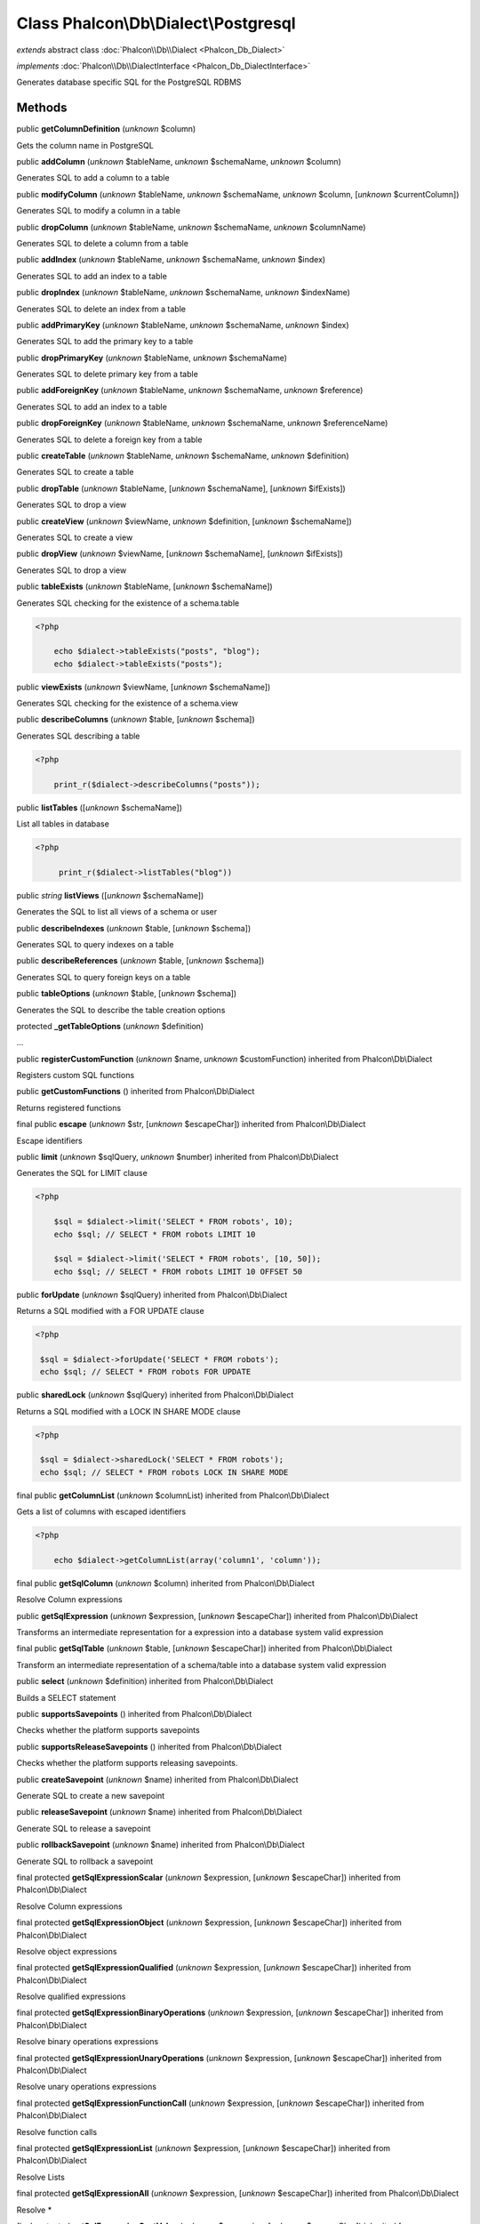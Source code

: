 Class **Phalcon\\Db\\Dialect\\Postgresql**
==========================================

*extends* abstract class :doc:`Phalcon\\Db\\Dialect <Phalcon_Db_Dialect>`

*implements* :doc:`Phalcon\\Db\\DialectInterface <Phalcon_Db_DialectInterface>`

Generates database specific SQL for the PostgreSQL RDBMS


Methods
-------

public  **getColumnDefinition** (*unknown* $column)

Gets the column name in PostgreSQL



public  **addColumn** (*unknown* $tableName, *unknown* $schemaName, *unknown* $column)

Generates SQL to add a column to a table



public  **modifyColumn** (*unknown* $tableName, *unknown* $schemaName, *unknown* $column, [*unknown* $currentColumn])

Generates SQL to modify a column in a table



public  **dropColumn** (*unknown* $tableName, *unknown* $schemaName, *unknown* $columnName)

Generates SQL to delete a column from a table



public  **addIndex** (*unknown* $tableName, *unknown* $schemaName, *unknown* $index)

Generates SQL to add an index to a table



public  **dropIndex** (*unknown* $tableName, *unknown* $schemaName, *unknown* $indexName)

Generates SQL to delete an index from a table



public  **addPrimaryKey** (*unknown* $tableName, *unknown* $schemaName, *unknown* $index)

Generates SQL to add the primary key to a table



public  **dropPrimaryKey** (*unknown* $tableName, *unknown* $schemaName)

Generates SQL to delete primary key from a table



public  **addForeignKey** (*unknown* $tableName, *unknown* $schemaName, *unknown* $reference)

Generates SQL to add an index to a table



public  **dropForeignKey** (*unknown* $tableName, *unknown* $schemaName, *unknown* $referenceName)

Generates SQL to delete a foreign key from a table



public  **createTable** (*unknown* $tableName, *unknown* $schemaName, *unknown* $definition)

Generates SQL to create a table



public  **dropTable** (*unknown* $tableName, [*unknown* $schemaName], [*unknown* $ifExists])

Generates SQL to drop a view



public  **createView** (*unknown* $viewName, *unknown* $definition, [*unknown* $schemaName])

Generates SQL to create a view



public  **dropView** (*unknown* $viewName, [*unknown* $schemaName], [*unknown* $ifExists])

Generates SQL to drop a view



public  **tableExists** (*unknown* $tableName, [*unknown* $schemaName])

Generates SQL checking for the existence of a schema.table 

.. code-block:: php

    <?php

        echo $dialect->tableExists("posts", "blog");
        echo $dialect->tableExists("posts");




public  **viewExists** (*unknown* $viewName, [*unknown* $schemaName])

Generates SQL checking for the existence of a schema.view



public  **describeColumns** (*unknown* $table, [*unknown* $schema])

Generates SQL describing a table 

.. code-block:: php

    <?php

        print_r($dialect->describeColumns("posts"));




public  **listTables** ([*unknown* $schemaName])

List all tables in database 

.. code-block:: php

    <?php

         print_r($dialect->listTables("blog"))




public *string*  **listViews** ([*unknown* $schemaName])

Generates the SQL to list all views of a schema or user



public  **describeIndexes** (*unknown* $table, [*unknown* $schema])

Generates SQL to query indexes on a table



public  **describeReferences** (*unknown* $table, [*unknown* $schema])

Generates SQL to query foreign keys on a table



public  **tableOptions** (*unknown* $table, [*unknown* $schema])

Generates the SQL to describe the table creation options



protected  **_getTableOptions** (*unknown* $definition)

...


public  **registerCustomFunction** (*unknown* $name, *unknown* $customFunction) inherited from Phalcon\\Db\\Dialect

Registers custom SQL functions



public  **getCustomFunctions** () inherited from Phalcon\\Db\\Dialect

Returns registered functions



final public  **escape** (*unknown* $str, [*unknown* $escapeChar]) inherited from Phalcon\\Db\\Dialect

Escape identifiers



public  **limit** (*unknown* $sqlQuery, *unknown* $number) inherited from Phalcon\\Db\\Dialect

Generates the SQL for LIMIT clause 

.. code-block:: php

    <?php

        $sql = $dialect->limit('SELECT * FROM robots', 10);
        echo $sql; // SELECT * FROM robots LIMIT 10
    
        $sql = $dialect->limit('SELECT * FROM robots', [10, 50]);
        echo $sql; // SELECT * FROM robots LIMIT 10 OFFSET 50




public  **forUpdate** (*unknown* $sqlQuery) inherited from Phalcon\\Db\\Dialect

Returns a SQL modified with a FOR UPDATE clause 

.. code-block:: php

    <?php

     $sql = $dialect->forUpdate('SELECT * FROM robots');
     echo $sql; // SELECT * FROM robots FOR UPDATE




public  **sharedLock** (*unknown* $sqlQuery) inherited from Phalcon\\Db\\Dialect

Returns a SQL modified with a LOCK IN SHARE MODE clause 

.. code-block:: php

    <?php

     $sql = $dialect->sharedLock('SELECT * FROM robots');
     echo $sql; // SELECT * FROM robots LOCK IN SHARE MODE




final public  **getColumnList** (*unknown* $columnList) inherited from Phalcon\\Db\\Dialect

Gets a list of columns with escaped identifiers 

.. code-block:: php

    <?php

        echo $dialect->getColumnList(array('column1', 'column'));




final public  **getSqlColumn** (*unknown* $column) inherited from Phalcon\\Db\\Dialect

Resolve Column expressions



public  **getSqlExpression** (*unknown* $expression, [*unknown* $escapeChar]) inherited from Phalcon\\Db\\Dialect

Transforms an intermediate representation for a expression into a database system valid expression



final public  **getSqlTable** (*unknown* $table, [*unknown* $escapeChar]) inherited from Phalcon\\Db\\Dialect

Transform an intermediate representation of a schema/table into a database system valid expression



public  **select** (*unknown* $definition) inherited from Phalcon\\Db\\Dialect

Builds a SELECT statement



public  **supportsSavepoints** () inherited from Phalcon\\Db\\Dialect

Checks whether the platform supports savepoints



public  **supportsReleaseSavepoints** () inherited from Phalcon\\Db\\Dialect

Checks whether the platform supports releasing savepoints.



public  **createSavepoint** (*unknown* $name) inherited from Phalcon\\Db\\Dialect

Generate SQL to create a new savepoint



public  **releaseSavepoint** (*unknown* $name) inherited from Phalcon\\Db\\Dialect

Generate SQL to release a savepoint



public  **rollbackSavepoint** (*unknown* $name) inherited from Phalcon\\Db\\Dialect

Generate SQL to rollback a savepoint



final protected  **getSqlExpressionScalar** (*unknown* $expression, [*unknown* $escapeChar]) inherited from Phalcon\\Db\\Dialect

Resolve Column expressions



final protected  **getSqlExpressionObject** (*unknown* $expression, [*unknown* $escapeChar]) inherited from Phalcon\\Db\\Dialect

Resolve object expressions



final protected  **getSqlExpressionQualified** (*unknown* $expression, [*unknown* $escapeChar]) inherited from Phalcon\\Db\\Dialect

Resolve qualified expressions



final protected  **getSqlExpressionBinaryOperations** (*unknown* $expression, [*unknown* $escapeChar]) inherited from Phalcon\\Db\\Dialect

Resolve binary operations expressions



final protected  **getSqlExpressionUnaryOperations** (*unknown* $expression, [*unknown* $escapeChar]) inherited from Phalcon\\Db\\Dialect

Resolve unary operations expressions



final protected  **getSqlExpressionFunctionCall** (*unknown* $expression, [*unknown* $escapeChar]) inherited from Phalcon\\Db\\Dialect

Resolve function calls



final protected  **getSqlExpressionList** (*unknown* $expression, [*unknown* $escapeChar]) inherited from Phalcon\\Db\\Dialect

Resolve Lists



final protected  **getSqlExpressionAll** (*unknown* $expression, [*unknown* $escapeChar]) inherited from Phalcon\\Db\\Dialect

Resolve *



final protected  **getSqlExpressionCastValue** (*unknown* $expression, [*unknown* $escapeChar]) inherited from Phalcon\\Db\\Dialect

Resolve CAST of values



final protected  **getSqlExpressionConvertValue** (*unknown* $expression, [*unknown* $escapeChar]) inherited from Phalcon\\Db\\Dialect

Resolve CONVERT of values encodings



final protected  **getSqlExpressionCase** (*unknown* $expression, [*unknown* $escapeChar]) inherited from Phalcon\\Db\\Dialect

Resolve CASE expressions



final protected  **getSqlExpressionFrom** (*unknown* $expression, [*unknown* $escapeChar]) inherited from Phalcon\\Db\\Dialect

Resolve a FROM clause



final protected  **getSqlExpressionJoins** (*unknown* $expression, [*unknown* $escapeChar]) inherited from Phalcon\\Db\\Dialect

Resolve a JOINs clause



final protected  **getSqlExpressionWhere** (*unknown* $expression, [*unknown* $escapeChar]) inherited from Phalcon\\Db\\Dialect

Resolve a WHERE clause



final protected  **getSqlExpressionGroupBy** (*unknown* $expression, [*unknown* $escapeChar]) inherited from Phalcon\\Db\\Dialect

Resolve a GROUP BY clause



final protected  **getSqlExpressionHaving** (*unknown* $expression, [*unknown* $escapeChar]) inherited from Phalcon\\Db\\Dialect

Resolve a HAVING clause



final protected  **getSqlExpressionOrderBy** (*unknown* $expression, [*unknown* $escapeChar]) inherited from Phalcon\\Db\\Dialect

Resolve a ORDER BY clause



final protected  **getSqlExpressionLimit** (*unknown* $expression, [*unknown* $escapeChar]) inherited from Phalcon\\Db\\Dialect

Resolve a LIMIT clause



protected  **prepareColumnAlias** (*unknown* $qualified, [*unknown* $alias]) inherited from Phalcon\\Db\\Dialect

Prepares column for this RDBMS



protected  **prepareTable** (*unknown* $table, [*unknown* $schema], [*unknown* $alias], [*unknown* $escapeChar]) inherited from Phalcon\\Db\\Dialect

Prepares table for this RDBMS



protected  **prepareQualified** (*unknown* $column, [*unknown* $domain], [*unknown* $escapeChar]) inherited from Phalcon\\Db\\Dialect

Prepares qualified for this RDBMS



